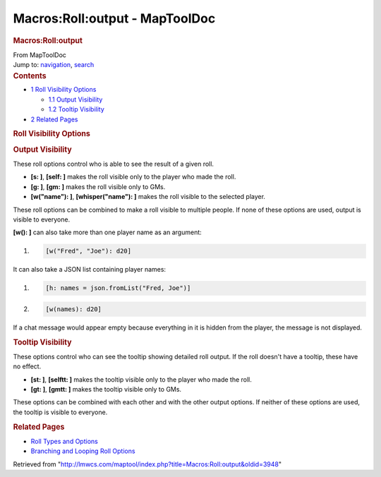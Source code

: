 ===============================
Macros:Roll:output - MapToolDoc
===============================

.. contents::
   :depth: 3
..

.. container:: noprint
   :name: mw-page-base

.. container:: noprint
   :name: mw-head-base

.. container:: mw-body
   :name: content

   .. container:: mw-indicators

   .. rubric:: Macros:Roll:output
      :name: firstHeading
      :class: firstHeading

   .. container:: mw-body-content
      :name: bodyContent

      .. container::
         :name: siteSub

         From MapToolDoc

      .. container::
         :name: contentSub

      .. container:: mw-jump
         :name: jump-to-nav

         Jump to: `navigation <#mw-head>`__, `search <#p-search>`__

      .. container:: mw-content-ltr
         :name: mw-content-text

         .. container:: toc
            :name: toc

            .. container::
               :name: toctitle

               .. rubric:: Contents
                  :name: contents

            -  `1 Roll Visibility Options <#Roll_Visibility_Options>`__

               -  `1.1 Output Visibility <#Output_Visibility>`__
               -  `1.2 Tooltip Visibility <#Tooltip_Visibility>`__

            -  `2 Related Pages <#Related_Pages>`__

         .. rubric:: Roll Visibility Options
            :name: roll-visibility-options

         .. rubric:: Output Visibility
            :name: output-visibility

         These roll options control who is able to see the result of a
         given roll.

         -  **[s: ]**, **[self: ]** makes the roll visible only to the
            player who made the roll.
         -  **[g: ]**, **[gm: ]** makes the roll visible only to GMs.
         -  **[w("name"): ]**, **[whisper("name"): ]** makes the roll
            visible to the selected player.

         These roll options can be combined to make a roll visible to
         multiple people. If none of these options are used, output is
         visible to everyone.

         **[w(): ]** can also take more than one player name as an
         argument:

         .. container:: mw-geshi mw-code mw-content-ltr

            .. container:: mtmacro source-mtmacro

               #. .. code-block:: none

                     [w("Fred", "Joe"): d20]

         It can also take a JSON list containing player names:

         .. container:: mw-geshi mw-code mw-content-ltr

            .. container:: mtmacro source-mtmacro

               #. .. code-block:: none

                     [h: names = json.fromList("Fred, Joe")]

               #. .. code-block:: none

                     [w(names): d20]

         If a chat message would appear empty because everything in it
         is hidden from the player, the message is not displayed.

         .. rubric:: Tooltip Visibility
            :name: tooltip-visibility

         These options control who can see the tooltip showing detailed
         roll output. If the roll doesn't have a tooltip, these have no
         effect.

         -  **[st: ]**, **[selftt: ]** makes the tooltip visible only to
            the player who made the roll.
         -  **[gt: ]**, **[gmtt: ]** makes the tooltip visible only to
            GMs.

         These options can be combined with each other and with the
         other output options. If neither of these options are used, the
         tooltip is visible to everyone.

         .. rubric:: Related Pages
            :name: related-pages

         -  `Roll Types and Options <Macros:Roll:types>`__
         -  `Branching and Looping Roll
            Options <Macros:Branching_and_Looping>`__

      .. container:: printfooter

         Retrieved from
         "http://lmwcs.com/maptool/index.php?title=Macros:Roll:output&oldid=3948"

